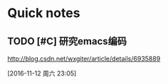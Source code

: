 

* Quick notes
** TODO [#C] 研究emacs编码
http://blog.csdn.net/wxgiter/article/details/6935889
  
  [2016-11-12 周六 23:05]


